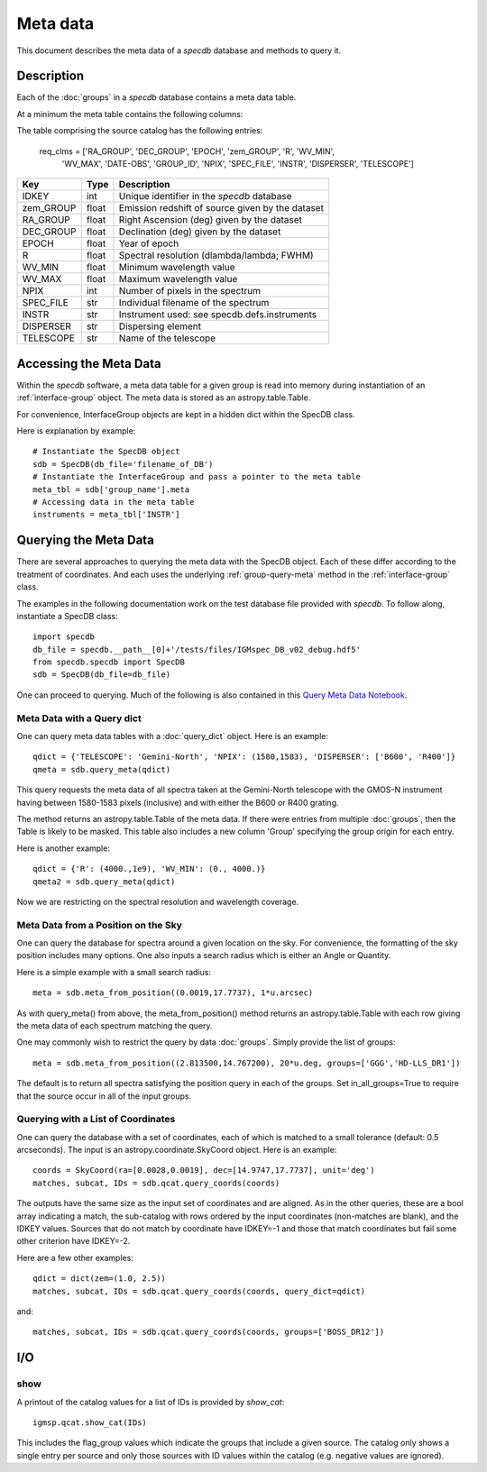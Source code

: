 .. highlight:: meta

*********
Meta data
*********

This document describes the meta data of
a `specdb` database and methods to query it.

.. _meta-desc:

Description
===========

Each of the :doc:`groups` in a `specdb` database
contains a meta data table.


At a minimum the meta table contains the following
columns:

The table comprising the source catalog has the following entries:

    req_clms = ['RA_GROUP', 'DEC_GROUP', 'EPOCH', 'zem_GROUP', 'R', 'WV_MIN',
            'WV_MAX', 'DATE-OBS', 'GROUP_ID', 'NPIX', 'SPEC_FILE',
            'INSTR', 'DISPERSER', 'TELESCOPE']

==========  ======== ============================================
Key         Type     Description
==========  ======== ============================================
IDKEY       int      Unique identifier in the `specdb` database
zem_GROUP   float    Emission redshift of source given by the dataset
RA_GROUP    float    Right Ascension (deg) given by the dataset
DEC_GROUP   float    Declination (deg) given by the dataset
EPOCH       float    Year of epoch
R           float    Spectral resolution (dlambda/lambda; FWHM)
WV_MIN      float    Minimum wavelength value
WV_MAX      float    Maximum wavelength value
NPIX        int      Number of pixels in the spectrum
SPEC_FILE   str      Individual filename of the spectrum
INSTR       str      Instrument used: see specdb.defs.instruments
DISPERSER   str      Dispersing element
TELESCOPE   str      Name of the telescope
==========  ======== ============================================


.. _access-meta:

Accessing the Meta Data
=======================

Within the `specdb` software, a meta data
table for a given group is read into memory
during instantiation of an :ref:`interface-group`
object.  The meta data is stored as
an astropy.table.Table.

For convenience, InterfaceGroup objects
are kept in a hidden dict within the
SpecDB class.

Here is explanation by example::

    # Instantiate the SpecDB object
    sdb = SpecDB(db_file='filename_of_DB')
    # Instantiate the InterfaceGroup and pass a pointer to the meta table
    meta_tbl = sdb['group_name'].meta
    # Accessing data in the meta table
    instruments = meta_tbl['INSTR']

.. _query-meta:

Querying the Meta Data
======================

There are several approaches to querying the meta data
with the SpecDB object.  Each of
these differ according to the treatment of coordinates.
And each uses the underlying :ref:`group-query-meta` method
in the :ref:`interface-group` class.

The examples in the following documentation
work on the test database file provided with `specdb`.
To follow along, instantiate a SpecDB class::

    import specdb
    db_file = specdb.__path__[0]+'/tests/files/IGMspec_DB_v02_debug.hdf5'
    from specdb.specdb import SpecDB
    sdb = SpecDB(db_file=db_file)

One can proceed to querying.
Much of the following is also contained in this
`Query Meta Data Notebook <https://github.com/specdb/specdb/blob/master/docs/nb/Query_Meta.ipynb>`_.


Meta Data with a Query dict
---------------------------

One can query meta data tables with
a :doc:`query_dict` object.
Here is an example::

    qdict = {'TELESCOPE': 'Gemini-North', 'NPIX': (1580,1583), 'DISPERSER': ['B600', 'R400']}
    qmeta = sdb.query_meta(qdict)


This query requests the meta data of all
spectra taken at the Gemini-North telescope
with the GMOS-N instrument
having between 1580-1583 pixels (inclusive)
and with either the B600 or R400 grating.

The method returns an astropy.table.Table
of the meta data.  If there were entries
from multiple :doc:`groups`, then the Table
is likely to be masked.  This table also
includes a new column 'Group' specifying
the group origin for each entry.

Here is another example::

    qdict = {'R': (4000.,1e9), 'WV_MIN': (0., 4000.)}
    qmeta2 = sdb.query_meta(qdict)

Now we are restricting on the spectral resolution
and wavelength coverage.

Meta Data from a Position on the Sky
------------------------------------

One can query the database for spectra
around a given location on the sky.
For convenience, the formatting of the
sky position includes many options.  One also inputs
a search radius which is either an Angle or Quantity.

Here is a simple example with a small search radius::

    meta = sdb.meta_from_position((0.0019,17.7737), 1*u.arcsec)

As with query_meta() from above, the meta_from_position()
method returns an astropy.table.Table with each row giving
the meta data of each spectrum matching the query.

One may commonly wish to restrict the query by data
:doc:`groups`.  Simply provide the list of groups::

    meta = sdb.meta_from_position((2.813500,14.767200), 20*u.deg, groups=['GGG','HD-LLS_DR1'])

The default is to return all spectra satisfying the position
query in each of the groups.  Set in_all_groups=True to require
that the source occur in all of the input groups.

Querying with a List of Coordinates
-----------------------------------

One can query the database with a set of coordinates,
each of which is matched to a small tolerance
(default: 0.5 arcseconds).
The input is an astropy.coordinate.SkyCoord object.
Here is an example::

    coords = SkyCoord(ra=[0.0028,0.0019], dec=[14.9747,17.7737], unit='deg')
    matches, subcat, IDs = sdb.qcat.query_coords(coords)

The outputs have the same size as the input set of coordinates
and are aligned.  As in the other queries, these are a bool array
indicating a match, the sub-catalog with rows ordered by the
input coordinates (non-matches are blank), and the IDKEY values.
Sources that do not match by coordinate have IDKEY=-1 and those
that match coordinates but fail some other criterion have
IDKEY=-2.

Here are a few other examples::

    qdict = dict(zem=(1.0, 2.5))
    matches, subcat, IDs = sdb.qcat.query_coords(coords, query_dict=qdict)

and::

    matches, subcat, IDs = sdb.qcat.query_coords(coords, groups=['BOSS_DR12'])


I/O
===

show
----

A printout of the catalog values for a list of IDs is provided
by `show_cat`::

   igmsp.qcat.show_cat(IDs)

This includes the flag_group values which indicate the groups
that include a given source.  The catalog only shows a single
entry per source and only those sources with ID values within
the catalog (e.g. negative values are ignored).
